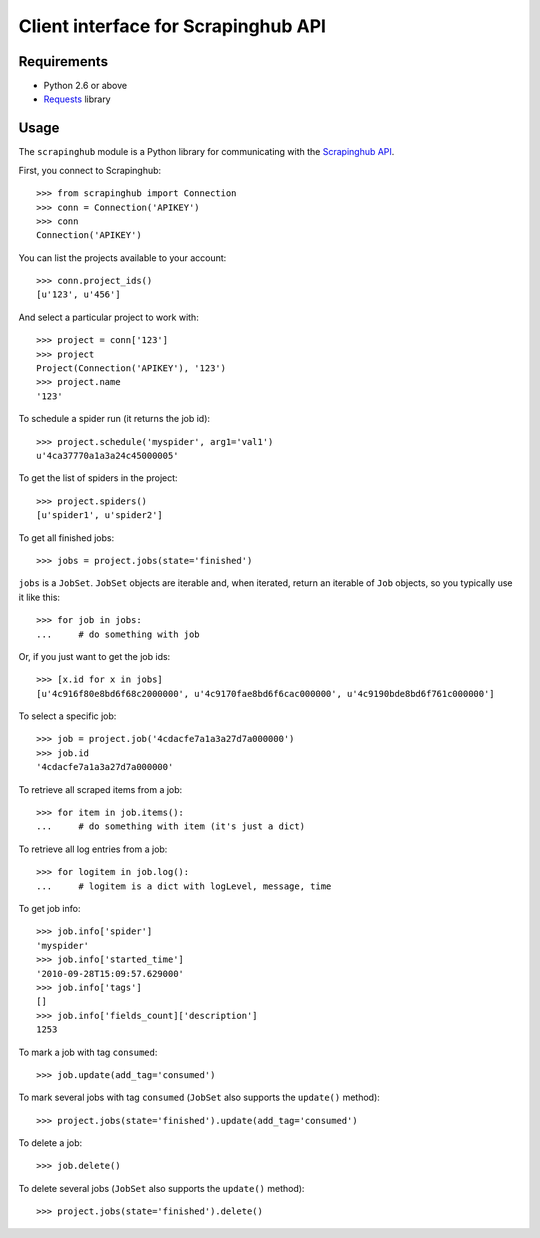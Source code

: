 ====================================
Client interface for Scrapinghub API
====================================

.. image:: https://secure.travis-ci.org/scrapinghub/python-scrapinghub.png?branch=master
   :target: http://travis-ci.org/scrapinghub/python-scrapinghub

Requirements
============

* Python 2.6 or above
* `Requests`_ library

Usage
=====

The ``scrapinghub`` module is a Python library for communicating with the
`Scrapinghub API`_.

First, you connect to Scrapinghub::

    >>> from scrapinghub import Connection
    >>> conn = Connection('APIKEY')
    >>> conn
    Connection('APIKEY')

You can list the projects available to your account::

    >>> conn.project_ids()
    [u'123', u'456']

And select a particular project to work with::

    >>> project = conn['123']
    >>> project
    Project(Connection('APIKEY'), '123')
    >>> project.name
    '123'

To schedule a spider run (it returns the job id)::

    >>> project.schedule('myspider', arg1='val1')
    u'4ca37770a1a3a24c45000005'

To get the list of spiders in the project::

    >>> project.spiders()
    [u'spider1', u'spider2']

To get all finished jobs::

    >>> jobs = project.jobs(state='finished')

``jobs`` is a ``JobSet``. ``JobSet`` objects are iterable and, when iterated,
return an iterable of ``Job`` objects, so you typically use it like this::

    >>> for job in jobs:
    ...     # do something with job

Or, if you just want to get the job ids::

    >>> [x.id for x in jobs]
    [u'4c916f80e8bd6f68c2000000', u'4c9170fae8bd6f6cac000000', u'4c9190bde8bd6f761c000000']

To select a specific job::

    >>> job = project.job('4cdacfe7a1a3a27d7a000000')
    >>> job.id
    '4cdacfe7a1a3a27d7a000000'

To retrieve all scraped items from a job::

    >>> for item in job.items():
    ...     # do something with item (it's just a dict)

To retrieve all log entries from a job::

    >>> for logitem in job.log():
    ...     # logitem is a dict with logLevel, message, time

To get job info::

    >>> job.info['spider']
    'myspider'
    >>> job.info['started_time']
    '2010-09-28T15:09:57.629000'
    >>> job.info['tags']
    []
    >>> job.info['fields_count]['description']
    1253

To mark a job with tag ``consumed``::

    >>> job.update(add_tag='consumed')

To mark several jobs with tag ``consumed`` (``JobSet`` also supports the
``update()`` method)::

    >>> project.jobs(state='finished').update(add_tag='consumed')

To delete a job::

    >>> job.delete()

To delete several jobs (``JobSet`` also supports the ``update()`` method)::

    >>> project.jobs(state='finished').delete()

.. _Scrapinghub API: http://panel.scrapinghub.com/help/api.html
.. _Requests: http://docs.python-requests.org/
